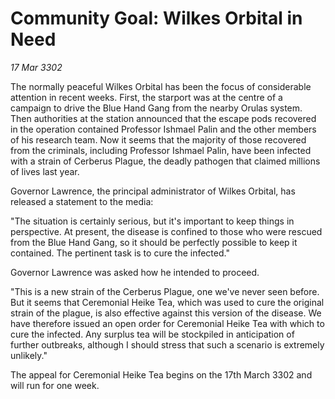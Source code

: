 * Community Goal: Wilkes Orbital in Need

/17 Mar 3302/

The normally peaceful Wilkes Orbital has been the focus of considerable attention in recent weeks. First, the starport was at the centre of a campaign to drive the Blue Hand Gang from the nearby Orulas system. Then authorities at the station announced that the escape pods recovered in the operation contained Professor Ishmael Palin and the other members of his research team. Now it seems that the majority of those recovered from the criminals, including Professor Ishmael Palin, have been infected with a strain of Cerberus Plague, the deadly pathogen that claimed millions of lives last year. 

Governor Lawrence, the principal administrator of Wilkes Orbital, has released a statement to the media: 

"The situation is certainly serious, but it's important to keep things in perspective. At present, the disease is confined to those who were rescued from the Blue Hand Gang, so it should be perfectly possible to keep it contained. The pertinent task is to cure the infected." 

Governor Lawrence was asked how he intended to proceed. 

"This is a new strain of the Cerberus Plague, one we've never seen before. But it seems that Ceremonial Heike Tea, which was used to cure the original strain of the plague, is also effective against this version of the disease. We have therefore issued an open order for Ceremonial Heike Tea with which to cure the infected. Any surplus tea will be stockpiled in anticipation of further outbreaks, although I should stress that such a scenario is extremely unlikely." 

The appeal for Ceremonial Heike Tea begins on the 17th March 3302 and will run for one week.